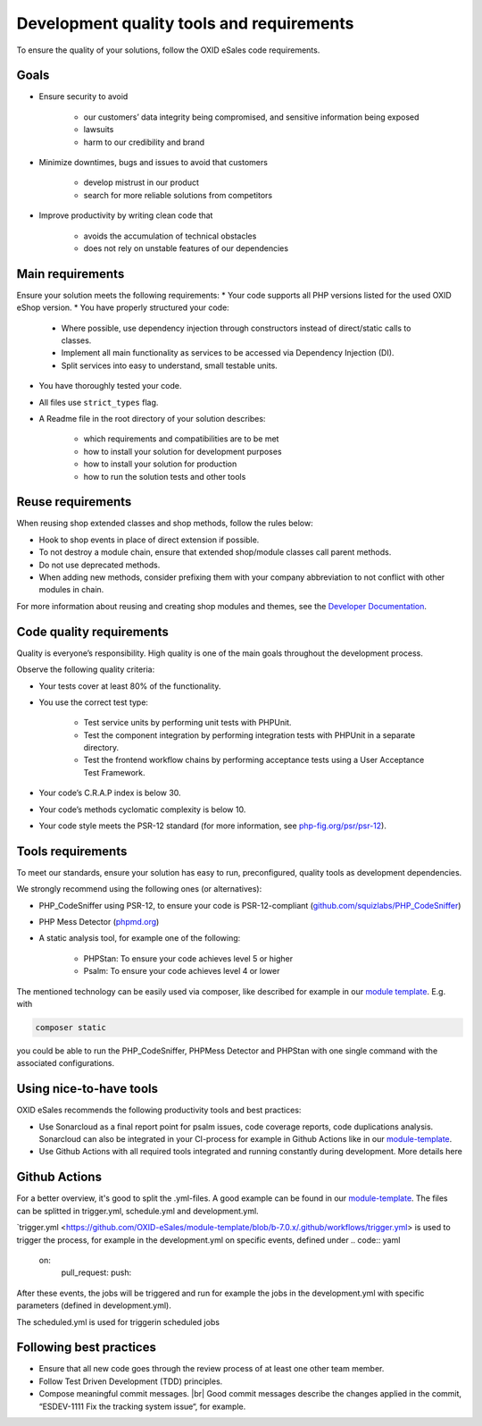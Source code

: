 Development quality tools and requirements
==========================================

To ensure the quality of your solutions, follow the OXID eSales code requirements.

Goals
-----

* Ensure security to avoid

    * our customers’ data integrity being compromised, and sensitive information being exposed
    * lawsuits
    * harm to our credibility and brand
* Minimize downtimes, bugs and issues to avoid that customers

    * develop mistrust in our product
    * search for more reliable solutions from competitors
* Improve productivity by writing clean code that

    * avoids the accumulation of technical obstacles
    * does not rely on unstable features of our dependencies

Main requirements
-----------------

Ensure your solution meets the following requirements:
* Your code supports all PHP versions listed for the used OXID eShop version.
* You have properly structured your code:

    * Where possible, use dependency injection through constructors instead of direct/static calls to classes.
    * Implement all main functionality as services to be accessed via Dependency Injection (DI).
    * Split services into easy to understand, small testable units.

* You have thoroughly tested your code.
* All files use ``strict_types`` flag.
* A Readme file in the root directory of your solution describes:

    * which requirements and compatibilities are to be met
    * how to install your solution for development purposes
    * how to install your solution for production
    * how to run the solution tests and other tools

Reuse requirements
------------------

When reusing shop extended classes and shop methods, follow the rules below:

* Hook to shop events in place of direct extension if possible.
* To not destroy a module chain, ensure that extended shop/module classes call parent methods.
* Do not use deprecated methods.
* When adding new methods, consider prefixing them with your company abbreviation to not conflict with other modules in chain.

For more information about reusing and creating shop modules and themes, see the `Developer Documentation <https://docs.oxid-esales.com/developer/en/latest/development/modules_components_themes/index.html>`_.


Code quality requirements
-------------------------

Quality is everyone’s responsibility. High quality is one of the main goals throughout the development process.

Observe the following quality criteria:

* Your tests cover at least 80% of the functionality.
* You use the correct test type:

    * Test service units by performing unit tests with PHPUnit.
    * Test the component integration by performing integration tests with PHPUnit in a separate directory.
    * Test the frontend workflow chains by performing acceptance tests using a User Acceptance Test Framework.
* Your code’s C.R.A.P index is below 30.
* Your code’s methods cyclomatic complexity is below 10.
* Your code style meets the PSR-12 standard (for more information, see `php-fig.org/psr/psr-12 <https://www.php-fig.org/psr/psr-12/>`_).

Tools requirements
------------------

To meet our standards, ensure your solution has easy to run, preconfigured, quality tools as development dependencies.

We strongly recommend using the following ones (or alternatives):

* PHP_CodeSniffer using PSR-12, to ensure your code is PSR-12-compliant (`github.com/squizlabs/PHP_CodeSniffer <https://github.com/squizlabs/PHP_CodeSniffer>`_)
* PHP Mess Detector (`phpmd.org <https://phpmd.org/>`_)
* A static analysis tool, for example one of the following:

    * PHPStan: To ensure your code achieves level 5 or higher
    * Psalm: To ensure your code achieves level 4 or lower

The mentioned technology can be easily used via composer, like described for example in our `module template <https://github.com/OXID-eSales/module-template/blob/3f9b27d99bfb327521db8282bba92631ea103deb/composer.json#L45>`_.
E.g. with

.. code:: bash

    composer static

you could be able to run the PHP_CodeSniffer, PHPMess Detector and PHPStan with one single command with the associated configurations.

Using nice-to-have tools
------------------------

OXID eSales recommends the following productivity tools and best practices:

* Use Sonarcloud as a final report point for psalm issues, code coverage reports, code duplications analysis.
  Sonarcloud can also be integrated in your CI-process for example in Github Actions like in our `module-template <https://github.com/OXID-eSales/module-template/blob/3f9b27d99bfb327521db8282bba92631ea103deb/.github/workflows/development.yml#L493>`_.
* Use Github Actions with all required tools integrated and running constantly during development. More details here

Github Actions
--------------

For a better overview, it's good to split the .yml-files. A good example can be found in our `module-template <https://github.com/OXID-eSales/module-template/tree/b-7.0.x/.github/workflows>`_.
The files can be splitted in trigger.yml, schedule.yml and development.yml.

`trigger.yml <https://github.com/OXID-eSales/module-template/blob/b-7.0.x/.github/workflows/trigger.yml> is used to trigger the process, for example in the development.yml on specific events, defined under
.. code:: yaml

    on:
      pull_request:
      push:

After these events, the jobs will be triggered and run for example the jobs in the development.yml with specific parameters (defined in development.yml).

The scheduled.yml is used for triggerin scheduled jobs

Following best practices
------------------------

* Ensure that all new code goes through the review process of at least one other team member.
* Follow Test Driven Development (TDD) principles.
* Compose meaningful commit messages.
  |br|
  Good commit messages describe the changes applied in the commit, “ESDEV-1111 Fix the tracking system issue“, for example.




